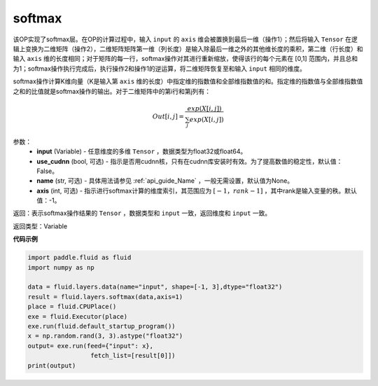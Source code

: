.. _cn_api_fluid_layers_softmax:

softmax
-------------------------------

.. py:function:: paddle.fluid.layers.softmax(input, use_cudnn=False, name=None, axis=-1)

该OP实现了softmax层。在OP的计算过程中，输入 ``input`` 的 ``axis`` 维会被置换到最后一维（操作1）；然后将输入 ``Tensor`` 在逻辑上变换为二维矩阵（操作2），二维矩阵矩阵第一维（列长度）是输入除最后一维之外的其他维长度的乘积，第二维（行长度）和输入 ``axis`` 维的长度相同；对于矩阵的每一行，softmax操作对其进行重新缩放，使得该行的每个元素在 \[0,1\] 范围内，并且总和为1；softmax操作执行完成后，执行操作2和操作1的逆运算，将二维矩阵恢复至和输入 ``input`` 相同的维度。

softmax操作计算K维向量（K是输入第 ``axis`` 维的长度）中指定维的指数值和全部维指数值的和。指定维的指数值与全部维指数值之和的比值就是softmax操作的输出。对于二维矩阵中的第i行和第j列有：

.. math::


    Out[i,j] = \frac{exp(X[i,j])}{\sum_j exp(X[i,j])}

参数：
    - **input** (Variable) - 任意维度的多维 ``Tensor`` ，数据类型为float32或float64。
    - **use_cudnn** (bool, 可选) - 指示是否用cudnn核，只有在cudnn库安装时有效。为了提高数值的稳定性，默认值：False。
    - **name** (str, 可选) - 具体用法请参见 :ref:`api_guide_Name` ，一般无需设置，默认值为None。
    - **axis** (int, 可选) - 指示进行softmax计算的维度索引，其范围应为 :math:`[-1，rank-1]` ，其中rank是输入变量的秩。默认值：-1。

返回：表示softmax操作结果的 ``Tensor`` ，数据类型和 ``input`` 一致，返回维度和 ``input`` 一致。

返回类型：Variable

**代码示例**

.. code-block:: python

    import paddle.fluid as fluid
    import numpy as np

    data = fluid.layers.data(name="input", shape=[-1, 3],dtype="float32")
    result = fluid.layers.softmax(data,axis=1)
    place = fluid.CPUPlace()
    exe = fluid.Executor(place)
    exe.run(fluid.default_startup_program())
    x = np.random.rand(3, 3).astype("float32")
    output= exe.run(feed={"input": x},
                     fetch_list=[result[0]])
    print(output)

